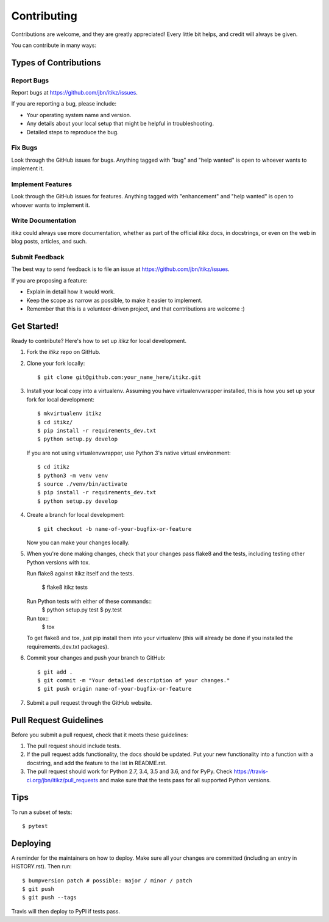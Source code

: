 .. highlight:: shell

============
Contributing
============

Contributions are welcome, and they are greatly appreciated! Every little bit
helps, and credit will always be given.

You can contribute in many ways:

Types of Contributions
----------------------

Report Bugs
~~~~~~~~~~~

Report bugs at https://github.com/jbn/itikz/issues.

If you are reporting a bug, please include:

* Your operating system name and version.
* Any details about your local setup that might be helpful in troubleshooting.
* Detailed steps to reproduce the bug.

Fix Bugs
~~~~~~~~

Look through the GitHub issues for bugs. Anything tagged with "bug" and "help
wanted" is open to whoever wants to implement it.

Implement Features
~~~~~~~~~~~~~~~~~~

Look through the GitHub issues for features. Anything tagged with "enhancement"
and "help wanted" is open to whoever wants to implement it.

Write Documentation
~~~~~~~~~~~~~~~~~~~

itikz could always use more documentation, whether as part of the
official itikz docs, in docstrings, or even on the web in blog posts,
articles, and such.

Submit Feedback
~~~~~~~~~~~~~~~

The best way to send feedback is to file an issue at https://github.com/jbn/itikz/issues.

If you are proposing a feature:

* Explain in detail how it would work.
* Keep the scope as narrow as possible, to make it easier to implement.
* Remember that this is a volunteer-driven project, and that contributions
  are welcome :)

Get Started!
------------

Ready to contribute? Here's how to set up `itikz` for local development.

1. Fork the `itikz` repo on GitHub.
2. Clone your fork locally::

    $ git clone git@github.com:your_name_here/itikz.git

3. Install your local copy into a virtualenv. Assuming you have virtualenvwrapper installed,
   this is how you set up your fork for local development::

    $ mkvirtualenv itikz
    $ cd itikz/
    $ pip install -r requirements_dev.txt
    $ python setup.py develop

   If you are not using virtualenvwrapper, use Python 3's native virtual environment::

    $ cd itikz
    $ python3 -m venv venv
    $ source ./venv/bin/activate
    $ pip install -r requirements_dev.txt
    $ python setup.py develop

4. Create a branch for local development::

    $ git checkout -b name-of-your-bugfix-or-feature

   Now you can make your changes locally.

5. When you're done making changes, check that your changes pass flake8 and the
   tests, including testing other Python versions with tox.

   Run flake8 against itikz itself and the tests.

    $ flake8 itikz tests

   Run Python tests with either of these commands::
    $ python setup.py test
    $ py.test

   Run tox::
    $ tox

   To get flake8 and tox, just pip install them into your virtualenv
   (this will already be done if you installed the requirements_dev.txt packages).

6. Commit your changes and push your branch to GitHub::

    $ git add .
    $ git commit -m "Your detailed description of your changes."
    $ git push origin name-of-your-bugfix-or-feature

7. Submit a pull request through the GitHub website.

Pull Request Guidelines
-----------------------

Before you submit a pull request, check that it meets these guidelines:

1. The pull request should include tests.
2. If the pull request adds functionality, the docs should be updated. Put
   your new functionality into a function with a docstring, and add the
   feature to the list in README.rst.
3. The pull request should work for Python 2.7, 3.4, 3.5 and 3.6, and for PyPy. Check
   https://travis-ci.org/jbn/itikz/pull_requests
   and make sure that the tests pass for all supported Python versions.

Tips
----

To run a subset of tests::

$ pytest


Deploying
---------

A reminder for the maintainers on how to deploy.
Make sure all your changes are committed (including an entry in HISTORY.rst).
Then run::

$ bumpversion patch # possible: major / minor / patch
$ git push
$ git push --tags

Travis will then deploy to PyPI if tests pass.

